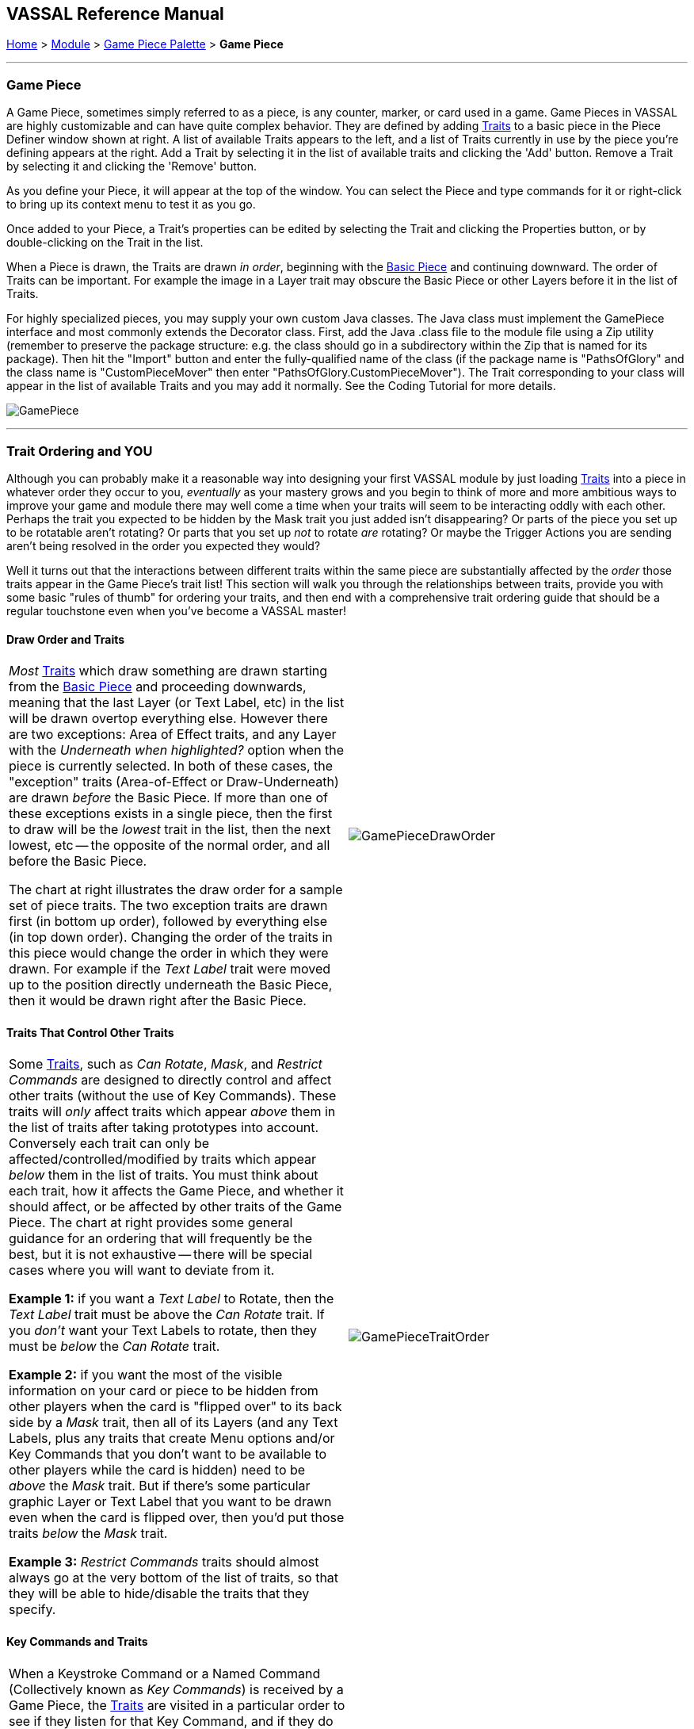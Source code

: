 == VASSAL Reference Manual
[#top]

[.small]#<<index.adoc#toc,Home>> > <<GameModule.adoc#top,Module>> > <<PieceWindow.adoc#top,Game Piece Palette>> > *Game Piece*#

'''''

=== Game Piece

A Game Piece, sometimes simply referred to as a piece, is any counter, marker, or card used in a game.
Game Pieces in VASSAL are highly customizable and can have quite complex behavior.
They are defined by adding <<#Traits,Traits>> to a basic piece in the Piece Definer window shown at right.
A list of available Traits appears to the left, and a list of Traits currently in use by the piece you're defining appears at the right.
Add a Trait by selecting it in the list of available traits and clicking the 'Add' button.
Remove a Trait by selecting it and clicking the 'Remove' button.

As you define your Piece, it will appear at the top of the window.
You can select the Piece and type commands for it or right-click to bring up its context menu to test it as you go.

Once added to your Piece, a Trait's properties can be edited by selecting the Trait and clicking the Properties button, or by double-clicking on the Trait in the list.

When a Piece is drawn, the Traits are drawn _in order_, beginning with the <<BasicPiece.adoc#top,Basic Piece>> and continuing downward.
The order of Traits can be important.
For example the image in a Layer trait may obscure the Basic Piece or other Layers before it in the list of Traits.

For highly specialized pieces, you may supply your own custom Java classes.
The Java class must implement the GamePiece interface and most commonly extends the Decorator class.
First, add the Java .class file to the module file using a Zip utility (remember to preserve the package structure: e.g.
the class should go in a subdirectory within the Zip that is named for its package). Then hit the "Import" button and enter the fully-qualified name of the class (if the package name is "PathsOfGlory" and the class name is "CustomPieceMover" then enter "PathsOfGlory.CustomPieceMover"). The Trait corresponding to your class will appear in the list of available Traits and you may add it normally.
See the Coding Tutorial for more details.

image:images/GamePiece.png[]

'''''

[#TraitOrder]
=== Trait Ordering and YOU

Although you can probably make it a reasonable way into designing your first VASSAL module by just loading <<#Traits,Traits>> into a piece in whatever order they occur to you, _eventually_ as your mastery grows and you begin to think of more and more ambitious ways to improve your game and module there may well come a time when your traits will seem to be interacting oddly with each other.
Perhaps the trait you expected to be hidden by the Mask trait you just added isn't disappearing? Or parts of the piece you set up to be rotatable aren't rotating? Or parts that you set up _not_ to rotate _are_ rotating? Or maybe the Trigger Actions you are sending aren't being resolved in the order you expected they would?

Well it turns out that the interactions between different traits within the same piece are substantially affected by the _order_ those traits appear in the Game Piece's trait list! This section will walk you through the relationships between traits, provide you with some basic "rules of thumb" for ordering your traits, and then end with a comprehensive trait ordering guide that should be a regular touchstone even when you've become a VASSAL master!

==== Draw Order and Traits

[cols=",",]
|===
|_Most_ <<#Traits,Traits>> which draw something are drawn starting from the <<BasicPiece.adoc#top,Basic Piece>> and proceeding downwards, meaning that the last Layer (or Text Label, etc) in the list will be drawn overtop everything else.
However there are two exceptions: Area of Effect traits, and any Layer with the _Underneath when highlighted?_ option when the piece is currently selected.
In both of these cases, the "exception" traits (Area-of-Effect or Draw-Underneath) are drawn _before_ the Basic Piece.
If more than one of these exceptions exists in a single piece, then the first to draw will be the _lowest_ trait in the list, then the next lowest, etc -- the opposite of the normal order, and all before the Basic Piece.

The chart at right illustrates the draw order for a sample set of piece traits.
The two exception traits are drawn first (in bottom up order), followed by everything else (in top down order). Changing the order of the traits in this piece would change the order in which they were drawn.
For example if the _Text Label_ trait were moved up to the position directly underneath the Basic Piece, then it would be drawn right after the Basic Piece.
|image:images/GamePieceDrawOrder.png[] +
|===

==== Traits That Control Other Traits

[cols=",",]
|===
|Some <<#Traits,Traits>>, such as _Can Rotate_, _Mask_, and _Restrict Commands_ are designed to directly control and affect other traits (without the use of Key Commands). These traits will _only_ affect traits which appear _above_ them in the list of traits after taking prototypes into account.
Conversely each trait can only be affected/controlled/modified by traits which appear _below_ them in the list of traits.
You must think about each trait, how it affects the Game Piece, and whether it should affect, or be affected by other traits of the Game Piece.
The chart at right provides some general guidance for an ordering that will frequently be the best, but it is not exhaustive -- there will be special cases where you will want to deviate from it.

*Example 1:* if you want a _Text Label_ to Rotate, then the _Text Label_ trait must be above the _Can Rotate_ trait.
If you _don't_ want your Text Labels to rotate, then they must be _below_ the _Can Rotate_ trait.

*Example 2:* if you want the most of the visible information on your card or piece to be hidden from other players when the card is "flipped over" to its back side by a _Mask_ trait, then all of its Layers (and any Text Labels, plus any traits that create Menu options and/or Key Commands that you don't want to be available to other players while the card is hidden) need to be _above_ the _Mask_ trait.
But if there's some particular graphic Layer or Text Label that you want to be drawn even when the card is flipped over, then you'd put those traits _below_ the _Mask_ trait.

*Example 3:* _Restrict Commands_ traits should almost always go at the very bottom of the list of traits, so that they will be able to hide/disable the traits that they specify.
|image:images/GamePieceTraitOrder.png[] +
|===

[#TraitOrderKeyCommands]
==== Key Commands and Traits

[width="100%",cols="50%,50%",]
|===
a|
When a Keystroke Command or a Named Command (Collectively known as _Key Commands_) is received by a Game Piece, the <<#Traits,Traits>> are visited in a particular order to see if they listen for that Key Command, and if they do have an entry for that Key Command the appropriate part of the Trait activates.
When a Key Command arrives at a Game Piece, its behaviour is identical regardless of the "origin" of that Key Command.
The Key Command could have come from the player pressing a real keyboard shortcut, from the player selecting the corresponding right-click context menu command, from a Global Key Command arriving from a completely different Game Piece or from the Toolbar, from an Action Button, or from a Trigger Action trait within the piece.

The order Traits _within_ the piece are visited is as follows:

. First any traits _except for_ Trigger Action and Report Action traits are visited.
This happens starting at the bottom of the list and proceeding up toward the <<BasicPiece.adoc#top,Basic Piece>> trait.
. Then, once every trait that isn't a Trigger Action or Report Action trait has been visited, we then visit those traits, this time starting at the _top_ of the list just beneath the Basic Piece trait and proceeding towards the bottom.

|image:images/GamePieceOrder.png[] +
|===

=== Advanced Trait Ordering

[cols=",",]
|===
|**Traits**

(in recommended order they should normally appear in a piece)|**Ordering Notes**

|Basic Piece|(Basic Piece will always be at the top)
|Layer _(Rotatable)_ +
Text Label _(Rotatable)_
|Drawing Layers that will rotate should be *_above_* the Can Rotate and/or Can Pivot.

|Can Rotate +
Can Pivot +
Mat Cargo
|Can Rotate belongs below any drawing trait that it should rotate, but *_above_* any Can Pivot trait.

Mat Cargo similarly belongs _below_ any drawing trait that it should cause to maintain relative facing.

|Movement Trail +
Layer +
Mark When Moved +
Text Label +
Area of Effect
|These drawing traits all belong *_above_* Non-Rectangular, and *_above_* Masking/Restricting Traits (see red box below). Optionally they could also move *_above_* Can Rotate if you want them to rotate/pivot; in this position they will *_not_* rotate or pivot.
Traits will draw in order from the Basic Piece on down, meaning the very last drawing trait in the list will be "drawn on top of" everything else, and so forth.

|Non-Rectangular
|Non-Rectangular belongs *_below_* all drawable traits - otherwise their bounding box regions will be selectable even if transparent.

|Delete +
Replace With Other
|These delete the piece & stop any further processing.
Keep them *_above_* anything that needs doing first.

*NOTE:* Be aware that any Trigger Action on the same Key Command as a deleting trait will never get to execute -- you will need to use a forking/chaining Trigger Action sequence to be sure any Trigger Action traits you need to have run before a deleting trait are executed.

|Send to Location +
Move Fixed Distance +
Return to Deck +
Place Marker +
Clone
|Movement and Piece-Placement traits normally belong *_above_* any Masking/Restricting traits (i.e.
Mask, Invisible, Restrict Access, Restrict Commands).

|Play Sound +
Action Button +
Global Hotkey +
Global Key Command
|"Communication" and Key Command initiating traits normally belong *_above_* Masking/Restricting traits (i.e.
Mask, Invisible, Restrict Access, Restrict Commands).

|Trigger Action
|Trigger Action traits should normally be grouped *_above_* Report Action traits so that any changes to properties they trigger are resolved before the Report Action reports on them.
(They should also normally appear *_above_* any Mask & Restrict Commands).

|Report Action
|Report Action traits should be grouped *_below_* Trigger Action traits (so that they report results after the Triggers process).

|Set Global Property +
Spreadsheet +
Property Sheet +
Dynamic Property
|Property traits can have their values read faster (so that Vassal runs slightly faster) the *_lower_* they are in the trait list.
However you'll normally want the "setter" actions of e.g.
Dynamic Properties and Set Global Property to remain *_above_* any Mask, Invisible, Restrict Access, and Restrict Commands traits that could affect them.

|Mask +
Invisible +
Restrict Access +
Restrict Commands
|Masking/Restricting traits belong *_below_* any traits that they need to be able to hide, restrict, and protect.

Mask belongs *_above_* Invisible.

|Does not stack
|Does Not Stack functions correctly anywhere in the trait list but _runs slightly faster near the bottom._

|Calculated Property +
Marker +
Translatable Message +
Mat
|Calculated Property, Marker, Mat, and Translatable Message function properly anywhere, but they _run slightly faster near the bottom_.

|**Free Floating Traits**
|**(Proper Order Varies)**

|Prototype
|The proper location for a Prototype... *_depends_* on what's in the Prototype! Note that you may sometimes decide that you need to split up large/complex Prototypes so that "the part that needs to go on top can go on top" and "the part that needs to go down below can go down below".

|Sub-Menu +
Menu Separator
|Menu-building traits should go wherever you need them for building the right kinds of right-click context menus.
Note, however, that Sub-Menu traits must always go *_below_* the traits that it should be grouping into a menu.
|===

'''''

[#Traits]
=== Comprehensive List of Piece Traits

[cols=",,,,",]
|===
|<<ActionButton.adoc#top,Action Button>> |<<AreaOfEffect.adoc#top,Area Of Effect>> |<<BasicPiece.adoc#top,Basic Piece>> |<<CalculatedProperty.adoc#top,Calculated Property>> |<<Pivot.adoc#top,Can Pivot>>
|<<Rotate.adoc#top,Can Rotate>> |<<#Clone,Clone>> |<<#Delete,Delete>> |<<NonStacking.adoc#top,Does not stack>> |<<DynamicProperty.adoc#top,Dynamic Property>>
|<<GlobalHotkey.adoc#top,Global Hotkey>> |<<GlobalKeyCommand.adoc#top,Global Key Command>> |<<SetGlobalProperty.adoc#top,Global Property, Set>> |<<Hideable.adoc#top,Invisible>> |<<Layer.adoc#top,Layer>>
|<<MarkMoved.adoc#top,Mark When Moved>> |<<PropertyMarker.adoc#top,Marker>> |<<Mask.adoc#top,Mask>> |<<Mat.adoc#top,Mat>> |<<MatCargo.doc,Mat Cargo>>
|<<MenuSeparator.adoc#top,Menu Separator>> |<<Translate.adoc#top,Move fixed distance>>|<<MovementTrail.adoc#top,Movement Trail>> |<<NonRectangular.adoc#top,Non-Rectangular>> |<<Marker.adoc#top,Place Marker>>
|<<PlaySound.adoc#top,Play Sound>> |<<PropertySheet.adoc#top,Property Sheet>> |<<UsePrototype.adoc#top,Prototype>> |<<Replace.adoc#top,Replace with Other>> |<<ReportChanges.adoc#top,Report Action>>
|<<RestrictCommands.adoc#top,Restrict Commands>> |<<RestrictedAccess.adoc#top,Restricted Access>> |<<SendToLocation.adoc#top,Send to Location>> |<<Spreadsheet.adoc#top,Spreadsheet>> |<<SubMenu.adoc#top,Sub-Menu>>
|<<Label.adoc#top,Text Label>> |<<TranslatableMessage.adoc#top,Translatable Message>> |<<TriggerAction.adoc#top,Trigger Action>>||||
|===

'''''

[width="100%",cols="50%,50%",]
|===
a|
==== <<BasicPiece.adoc#top,Basic Piece>>

Every Game Piece contains a Basic Piece, which itself contains a name string and can also be assigned an image.
For a truly simple piece this is all that is necessary.
However for pieces that need more complex images or combinations of them, the image from the Basic Piece element can be omitted in favor of ones from e.g.
Layer traits.

The Basic Piece exposes a list of <<Properties.adoc#top,Properties>> concerning name, location, and other common piece details.
See the full <<BasicPiece.adoc#top,Basic Piece>> article for details.

|image:images/BasicPiece.png[]
|===

[#Delete]
==== Delete
[width="100%",cols="50%,50%",]
|===
|image:images/Delete.png[] a|

The ability to be deleted by players during a game.
When this trait's Key Command or menu item is activated, the piece is deleted from the game.

*Command:*  Text for the right-click context menu item that will delete the piece.
If left blank, no context menu item will appear, but the piece can still be deleted with the Key Command.

*Key Command:*  The <<NamedKeyCommand.adoc#top,Keystroke Command or Named Command>> that will cause the piece to be deleted.

*NOTE:*  When this trait is activated the piece is deleted and therefore does not do any further processing on the Key Command.
This can prevent Report Action traits from reporting the deletion, because of the <<#TraitOrder,order>> traits are processed.
Such a situation can be worked around by using a Trigger Action trait to first send a Key Command to cause a Report Action and then send a second Key Command to process the delete.

|===

[#Clone]
==== Clone
[width="100%",cols="50%,50%",]
|===
a|

The ability to be duplicated by players during a game.
When this trait's Key Command or menu item is activated, an exact copy of the piece is placed in the game at the same location.

*Command:*  Text for the right-click context menu item that will clone the piece.
If left blank, no context menu item will appear, but the piece can still be cloned with the Key Command.

*Key Command:*  The <<NamedKeyCommand.adoc#top,Keystroke Command or Named Command>> that will cause the piece to be duplicated.

|image:images/Clone.png[]
|===

==== <<Layer.adoc#top,Layer>>

A Layer is the most powerful way to add images to a piece.
Each Layer you add can contain multiple images along with with Key Commands and/or Expressions to switch between them and activate/deactivate them.
A piece can contain as many Layers as you wish.
<<Layer.adoc#top,See full article for details.>>

[cols=",",]
|===
|image:images/Layer.png[] |
|===

[width="100%",cols="50%,50%",]
|===
a|
==== <<UsePrototype.adoc#top,Prototype>>

Inserts a pre-defined set of Traits defined in a <<Prototypes.adoc#Definition,Prototype Definition>> elsewhere.
This allows you to define a set of Traits for a whole class of Pieces all in one place; likewise, by changing the Prototype later your changes will automatically apply to every piece which inherits the Prototype.

See <<UsePrototype.adoc#top,Prototype (Trait)>> and <<Prototypes.adoc#top,Prototype (Definition)>> for further details.

|image:images/UsePrototype.png[]
|===

[width="100%",cols="50%,50%",]
|===
|image:images/Label.png[] a|
==== <<Label.adoc#top,Text Label>>

A text message drawn somewhere on or near the piece.
Font sizes, colors, and position can be customized, and the text of the message can be created indirectly using the contents of <<Properties.adoc#top,Properties>>.

<<Label.adoc#top,See full article for details.>>

|===

[width="100%",cols="50%,50%",]
|===
a|
==== <<ReportChanges.adoc#top,Report Action>>

Allows the piece to automatically report messages, state changes, and other game information to the chat log.

<<ReportChanges.adoc#top,See full article for details.>>

|image:images/ReportChanges.png[]
|===

[width="100%",cols="50%,50%",]
|===
|image:images/TriggerAction.png[] a|
==== <<TriggerAction.adoc#top,Trigger Action>>

Allows pieces to trigger Keystroke Commands and Named Commands.
Triggers can be used to combine multiple commands into a single menu entry, place conditions on a command's execution, create repeating loops, and more.

<<TriggerAction.adoc#top,See full article for details.>>

|===

[width="100%",cols="50%,50%",]
|===
a|
==== <<GlobalHotKey.adoc#top,Global Hotkey>>

Allows pieces to activate a function from the Toolbar, via the Hotkey associated with the button on the Toolbar.

<<GlobalHotkey.adoc#top,See full article for details.>>

|image:images/GlobalHotkey.png[]
|===

[width="100%",cols="50%,50%",]
|===
|image:images/ActionButton.png[] a|
==== <<ActionButton.adoc#top,Action Button>>

Allows a region of a piece to be configured to act like a button, invoking a command when a player clicks within the designated region.

<<ActionButton.adoc#top,See full article for details.>>

|===

[width="100%",cols="50%,50%",]
|===
a|
==== <<Rotate.adoc#top,Can Rotate>>

Gives a piece, or parts of it, the ability to rotate through a specified number of facings.

<<Rotate.adoc#top,See full article for details.>>

|image:images/Rotate.png[]
|===

[width="100%",cols="50%,50%",]
|===
|image:images/Pivot.png[] a|
==== <<Pivot.adoc#top,Can Pivot>>

Gives a piece, or parts of it, the ability to pivot, i.e.
rotate around a point other than the center.

<<Pivot.adoc#top,See full article for details.>>

|===

[width="100%",cols="50%,50%",]
|===
a|
==== <<Hideable.adoc#top,Invisible>>

Allows the piece to be hidden from opponents and other non-owning players, with a toggle to reveal it.
Appears partially transparent to the owner while it is hidden, as a reminder.

The player sides who are allowed to hide the piece can be specified.

<<Hideable.adoc#top,See full article for details.>>

|image:images/Hideable.png[]
|===

[width="100%",cols="50%,50%",]
|===
|image:images/Mask.png[] a|
==== <<Mask.adoc#top,Mask>>

Allows a piece to be flipped to a generic "reverse side" so that only limited information is shown to opponents and other non-owning players.
The most common application is to give playing cards a generic "back side" which obscures the face of the card from players who aren't currently entitled to see it.

The player sides who are allowed to flip the card or piece over can be specified.

<<Mask.adoc#top,See full article for details.>>

|===

[width="100%",cols="50%,50%",]
|===
a|
==== <<SendToLocation.adoc#top,Send to Location>>

Adds a command that moves a piece directly to another location.

<<SendToLocation.adoc#top,See full article for details.>>

|image:images/SendToLocation.png[]
|===

[width="100%",cols="50%,50%",]
|===
|image:images/CounterGlobalKeyCommand.png[] a|
==== <<GlobalKeyCommand.adoc#top,Global Key Command>>

Adds an action that applies a Keystroke Command or <<NamedKeyCommand.adoc#top,Named Command>> to other pieces, similar to the <<Map.adoc#GlobalKeyCommand,Global Key Command>> component of a Map Window.
Global Key Commands are the main avenue by which pieces can prompt action by other pieces.

<<GlobalKeyCommand.adoc#top,See full article for details.>>

|===

[width="100%",cols="50%,50%",]
|===
a|
==== <<Translate.adoc#top,Move Fixed Distance>>

Adds a command to move a piece a fixed distance in a direction.

<<Translate.adoc#top,See full article for details.>>

|image:images/Translate.png[]
|===

[width="100%",cols="50%,50%",]
|===
a|
image:images/ReturnToDeck.png[]

a|==== <<ReturnToDeck.adoc#top,Return to Deck>>

Adds a command to send a piece to a <<Deck.adoc#top,Deck>>.

Can be used to send cards to a discard pile, back to the draw pile, etc.
Also useful with groups of chits or for fixed pools of counters.

<<ReturnToDeck.adoc#top,See full article for details.>>

|===

[width="100%",cols="50%,50%",]
|===
a|

==== <<NonStacking.adoc#top,Does Not Stack>>

Prevents the piece from combining with other pieces to form a stack, and can also be used to control whether the piece can be moved, selected, and/or band-selected by a player.

<<NonStacking.adoc#top,See full article for details.>>

|image:images/NonStacking.png[]
|===

[width="100%",cols="50%,50%",]
|===
|image:images/PropertySheet.png[]
a|

==== <<PropertySheet.adoc#top,Property Sheet>>

Provides a popup window from which players may set and view auxiliary information about a piece.
Includes sophisticated controls for specifying single- and multi-line text notes and tick-mark boxes for depletable resources (hit points, shield levels, damage, etc.)

<<PropertySheet.adoc#top,See full article for details.>>

image:images/property_sheet_map.png[]
|===



[width="100%",cols="50%,50%",]
|===
a|

==== <<Spreadsheet.adoc#top,Spreadsheet>>

Attaches an editable informational table to a piece.
Unlike a Property Sheet, it contains only plain-text fields, but can contain arbitrary numbers of rows and columns.

<<Spreadsheet.adoc#top,See full article for details.>>

|image:images/Spreadsheet.png[]
|===

[width="100%",cols="50%,50%",]
|===
|image:images/Marker.png[]
a|

==== <<Marker.adoc#top,Place Marker>>

Adds a command to place another piece (of any type) at the same location as this piece.
An optional additional command can then be applied to e.g.
move the piece somewhere else.

<<Marker.adoc#top,See full article for details.>>

|===

[width="100%",cols="50%,50%",]
|===
a|

==== <<Replace.adoc#top,Replace with Other>>

Adds a command that replaces this piece with a different piece.

*NOTE:*  When this trait is activated the piece is deleted and therefore does not do any further processing on the Key Command.
This can prevent Report Action traits from reporting the deletion, because of the <<#TraitOrder,order>> traits are processed.
Such a situation can be worked around by using a Trigger Action trait to first send a Key Command to cause a Report Action and then send a second Key Command to process the delete.

<<Replace.adoc#top,See full article for details.>>

|image:images/Replace.png[]
|===

[width="100%",cols="50%,50%",]
|===
|image:images/NonRectangular.png[]
a|

==== <<NonRectangular.adoc#top,Non-Rectangular>>

Allows pieces with unconventional shapes to use their actual image boundaries for selection and dragging.
In technical terms, directs the piece to ignore transparent areas of its image for purposes of selecting the piece with the mouse.

<<NonRectangular.adoc#top,See full article for details.>>

|===

[width="100%",cols="50%,50%",]
|===
a|

==== <<PlaySound.adoc#top,Play Sound>>

Adds a command that plays a specified sound when invoked.

<<PlaySound.adoc#top,See full article for details.>>

|image:images/PlaySound.png[]
|===

[width="100%",cols="50%,50%",]
|===
|image:images/MarkMoved.png[]
a|

==== <<MarkMoved.adoc#top,Mark When Moved>>

Allows the piece to be automatically marked with a visible image when moved in a Map Window.

<<MarkMoved.adoc#top,See full article for details.>>

|===

[width="100%",cols="50%,50%",]
|===
a|

==== <<MovementTrail.adoc#top,Movement Trail>>

Pieces with this trait will leave behind a graphical trail showing the positions through which the piece has been moved.

<<MovementTrail.adoc#top,See full article for details.>>

|image:images/MovementTrail.png[]
|===

[width="100%",cols="50%,50%",]
|===
|image:images/AreaOfEffect.png[]
a|

==== <<AreaOfEffect.adoc#top,Area Of Effect>>

The Area of Effect trait allows you to graphically highlight an area surrounding a gamepiece.
The area is shaded with a specified color and transparency.
Alternatively, you canpoint to a <<Map.adoc#MapShading,Map Shading>> component, contributing to the area that it draws.

<<AreaOfEffect.adoc#top,See full article for details.>>

|===

[width="100%",cols="50%,50%",]
|===
a|

==== <<SubMenu.adoc#top,Sub-Menu>>

Creates a sub-menu in the right-click context menu and groups some of the piece's other commands into it.

<<SubMenu.adoc#top,See full article for details.>>

|image:images/SubMenu.png[]
|===

[width="100%",cols="50%,50%",]
|===
|image:images/MenuSeparator.png[]
a|

==== <<MenuSeparator.adoc#top,Menu Separator>>

Creates a menu separator (horizontal bar) in the piece's right-click context menu.

<<MenuSeparator.adoc#top,See full article for details.>>

|===

[width="100%",cols="50%,50%",]
|===
a|

==== <<RestrictCommands.adoc#top,Restrict Commands>>

Hides or removes key/menu commands from the piece when certain conditions apply.

<<RestrictCommands.adoc#top,See full article for details.>>

|image:images/RestrictCommands.png[]
|===

[width="100%",cols="50%,50%",]
|===
|image:images/RestrictedAccess.png[]
a|

==== <<RestrictedAccess.adoc#top,Restricted Access>>

Limits control of a Piece by opponents and other non-owning players.
Such players will not be able to access protected commands of the piece.

<<RestrictedAccess.adoc#top,See full article for details.>>

|===

[width="100%",cols="50%,50%",]
|===
a|
==== <<PropertyMarker.adoc#top,Marker>>

Assigns a fixed value to a named property on a piece.
Analogous to creating a "constant" in programming.

<<PropertyMarker.adoc#top,See full article for details.>>

|image:images/PropertyMarker.png[]
|===

[width="100%",cols="50%,50%",]
|===
|image:images/DynamicProperty.png[]
a|
==== <<DynamicProperty.adoc#top,Dynamic Property>>

Adds a named property to the piece, with a user-changeable value.
Allows any number of commands to change and manipulate the value to be defined.

<<DynamicProperty.adoc#top,See full article for details.>>
|===
[width="100%",cols="50%,50%",]
|===
a|
==== <<CalculatedProperty.adoc#top,Calculated Property>>

Adds a named property to the piece, whose value is automatically calculated according to a specified formula.

<<CalculatedProperty.adoc#top,See full article for details.>>

|image:images/CalculatedProperty.png[]
|===
[width="100%",cols="50%,50%",]
|===
|
image:images/SetGlobalProperty.png[]
a|
==== <<SetGlobalProperty.adoc#top,Set Global Property>>

Defines commands to change the value of a <<GlobalProperties.adoc#top,Global Property>>.

<<SetGlobalProperty.adoc#top,See full article for details.>>
|===
[width="100%",cols="50%,50%",]
|===
a|
==== <<Mat.adoc#top,Mat />> <<MatCargo.adoc#top,Mat Cargo>>

Allows designated smaller "cargo" pieces to be moved and optionally rotated along with a larger "mat" piece.

<<Mat.adoc#top,See full article for details.>>

|image:images/Mat2.png[]
|===
